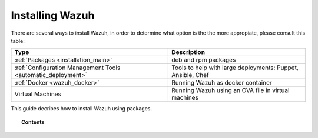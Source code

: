 .. _installation:

Installing Wazuh
==================

There are several ways to install Wazuh, in order to determine what option is the the more appropiate, please consult this table:

+------------------------------------------------------------------------+-------------------------------------------------------------+
| Type                                                                   | Description                                                 |
+========================================================================+=============================================================+
| :ref:`Packages <installation_main>`                                    | deb and rpm packages                                        |
+------------------------------------------------------------------------+-------------------------------------------------------------+
| :ref:`Configuration Management Tools <automatic_deployment>`           | Tools to help with large deployments: Puppet, Ansible, Chef |
+------------------------------------------------------------------------+-------------------------------------------------------------+
| :ref:`Docker <wazuh_docker>`                                           | Running Wazuh as docker container                           |
+------------------------------------------------------------------------+-------------------------------------------------------------+
| Virtual Machines                                                       | Running Wazuh using an OVA file in virtual machines         |
+------------------------------------------------------------------------+-------------------------------------------------------------+

This guide decribes how to install Wazuh using packages.

.. topic:: Contents

    .. toctree::
       :maxdepth: 1

       installation_via_packages
       
